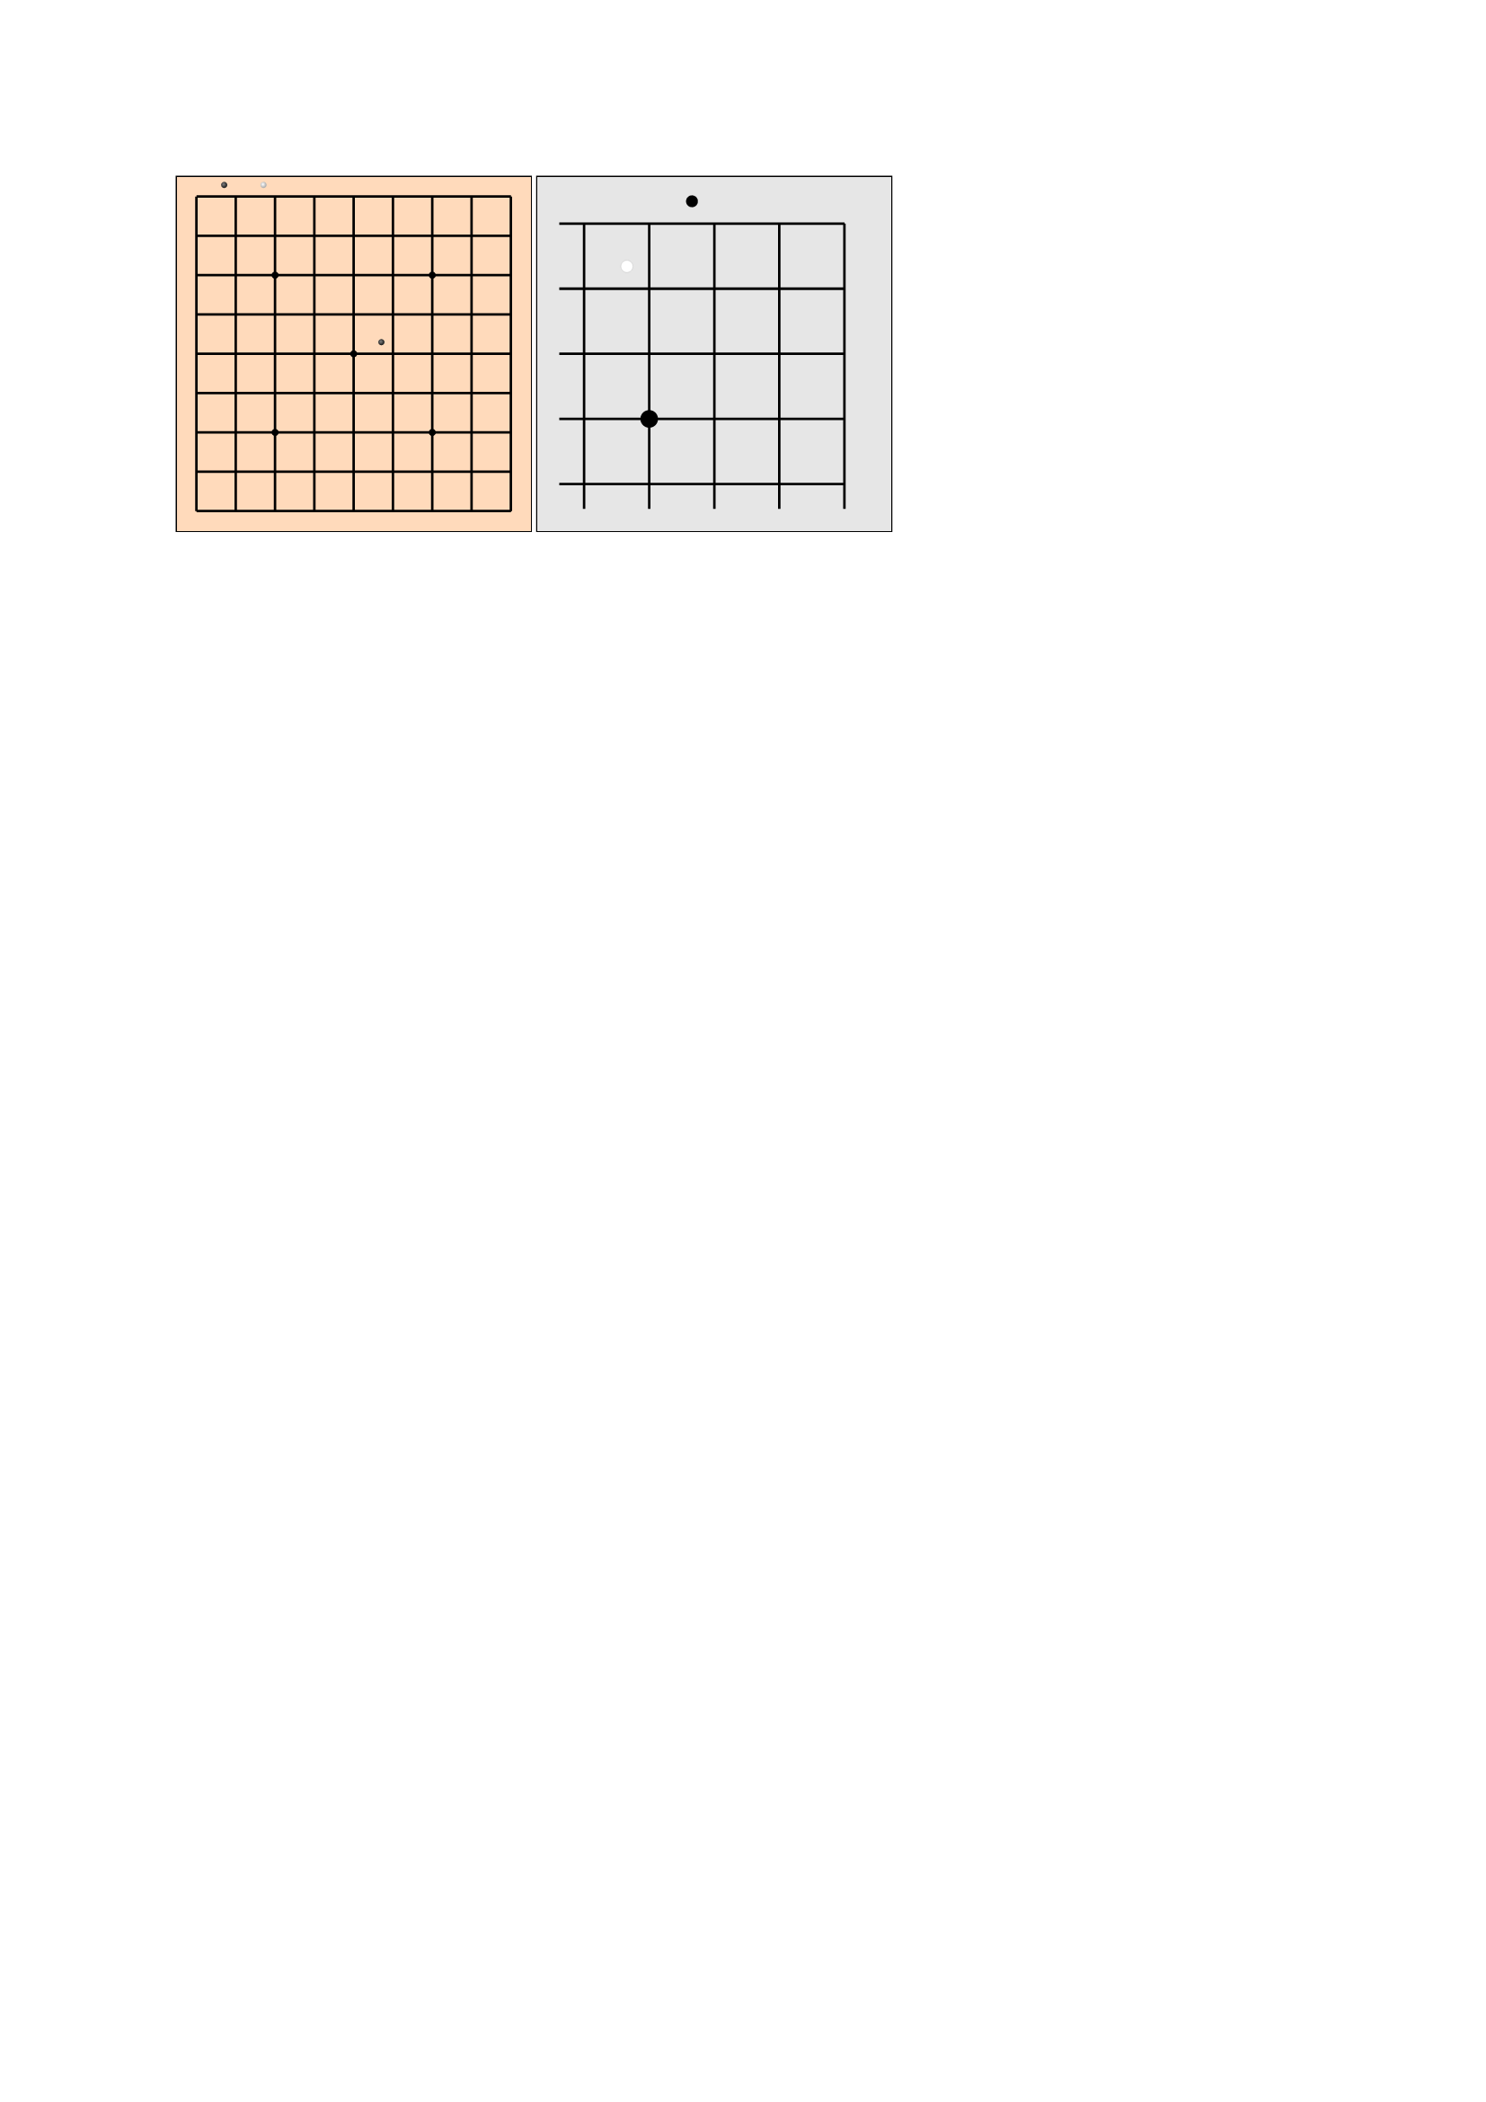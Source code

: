///
///
/// - position (str):
/// ->
#let input-position-to-coords(position) = {
  if type(position) == array {
    return (
      row: position.at(0),
      col: position.at(1),
    )
  }

  let m = position.match(regex("([ABCDEFGHIJKLMNOPQRSTabcdefghijklmnopqrst])(\d{1,2})"))
  if m != none {
    let A_UNICODE = 65
    let ZERO_UNICODE = 50
    return (
      row: m.captures.at(0).codepoints().at(0).to-unicode() - A_UNICODE,
      col: int(m.captures.at(1)) - 1,
    )
  }

  let m = position.match(regex("([abcdefghijklmnopqrst])([abcdefghijklmnopqrst])"))
  if m != none {
    let a_unicode = 97
    return (
      row: m.captures.at(0).to-unicode() - a_unicode,
      col: m.captures.at(1).to-unicode() - a_unicode,
    )
  }

  return none
}

#let draw-stone(highlight-color: none, shadow-color: none) = {
  move(
    dx: -50%,
    dy: -50%,
    circle(
      width: 100%,
      fill: gradient.radial(center: (40%, 40%), highlight-color, shadow-color),
    ),
  )
}
#let black-stone = draw-stone(highlight-color: luma(130), shadow-color: luma(40))
#let white-stone = draw-stone(highlight-color: luma(100%), shadow-color: luma(70%))

#let go-board(
  stones: (),
  size: 13,
  marks: (),
  padding: 0mm,
  board-fill: orange.lighten(70%),
  mark-radius: 2%,
  stone-diameter-ratio: 0.75,
  black-stone: black-stone,
  white-stone: white-stone,
  open-edges: "",
  open-edges-added-length: 4%,
) = {
  let ratio-line-board-len = (100% - 2 * padding) * (size - 1) / size
  let edge-padding = padding + 0.5 / (size - 1) * ratio-line-board-len
  let stone-diameter = stone-diameter-ratio / size * 100%

  black-stone = scale(stone-diameter-ratio / size * 100%, origin: top + left, black-stone)
  white-stone = scale(stone-diameter-ratio / size * 100%, origin: top + left, white-stone)

  let open-edges-paddings = (
    top: 0%,
    right: 0%,
    bottom: 0%,
    left: 0%,
  )

  for dir in open-edges-paddings.keys() {
    if open-edges.contains(dir) {
      open-edges-paddings.insert(dir, open-edges-added-length)
    }
  }

  square(
    fill: board-fill,
    stroke: none,
    inset: 0%,
    outset: 0%,
    width: 100%,
    {
      for p in range(size) {
        place(
          dy: edge-padding + p / (size - 1) * ratio-line-board-len,
          dx: edge-padding - open-edges-paddings.at("left"),
          line(length: ratio-line-board-len + open-edges-paddings.at("left") + open-edges-paddings.at("right")),
        )
      }

      for p in range(size) {
        place(
          dx: edge-padding + p / (size - 1) * ratio-line-board-len,
          dy: edge-padding - open-edges-paddings.at("top"),
          line(angle: 90deg, length: ratio-line-board-len + open-edges-paddings.at("top") + open-edges-paddings.at("bottom")),
        )
      }

      for mark in marks {
        let coords = input-position-to-coords(mark)
        place(
          dx: edge-padding + (coords.col) * ratio-line-board-len / (size - 1) - mark-radius / 2,
          dy: edge-padding + (coords.row) * ratio-line-board-len / (size - 1) - mark-radius / 2,
          circle(
            width: mark-radius,
            fill: black,
            stroke: none,
          ),
        )
      }

      for (i, stone) in stones.enumerate() {
        let coords = input-position-to-coords(stone)
        place(
          dx: edge-padding + (coords.col) * ratio-line-board-len / (size - 1),
          dy: edge-padding + (coords.row) * ratio-line-board-len / (size - 1),
          if calc.even(i) {
            black-stone
          } else { white-stone },
        )
      }
    },
  )
}

#let go-board-19 = go-board.with(
  marks: ((3, 3), (3, 9), (3, 15), (9, 3), (9, 9), (9, 15), (15, 3), (15, 9), (15, 15)),
  size: 19,
)
#let go-board-13 = go-board.with(
  size: 13,
  marks: ((3, 3), (9, 3), (3, 9), (9, 9), (6, 6)),
)
#let go-board-9 = go-board.with(
  size: 9,
  marks: ((2, 2), (6, 2), (2, 6), (6, 6), (4, 4)),
)

#let stones = ("ab", "ac", "ef")

#box(stroke: black, width: 5cm, go-board-9(stones: stones))
#box(stroke: black, width: 5cm, go-board(
  size: 5,
  // Stones stay positioned from the top left corner
  stones: ("ac", "bb"),
  marks: ("db",),
  mark-radius: 5%,
  open-edges: ("left", "bottom"),
  open-edges-added-length: 7%,
  padding: 2mm,
  board-fill: luma(90%),
  black-stone: move(dx: -50%, dy: -50%, circle(
    width: 100%,
    fill: black,
    stroke: white + 0.2pt,
  )),
  white-stone: move(dx: -50%, dy: -50%, circle(
    width: 100%,
    fill: white,
    stroke: black + 0.2pt,
  )),
  stone-diameter-ratio: 0.8,
))

